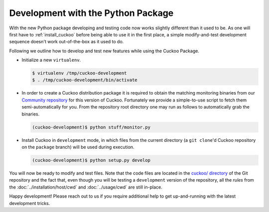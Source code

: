 ===================================
Development with the Python Package
===================================

With the new Python package developing and testing code now works slightly
different than it used to be. As one will first have to :ref:`install_cuckoo`
before being able to use it in the first place, a simple modify-and-test
development sequence doesn't work out-of-the-box as it used to do.

Following we outline how to develop and test new features while using the
Cuckoo Package.

* Initialize a new ``virtualenv``.

  .. code-block:: bash

      $ virtualenv /tmp/cuckoo-development
      $ . /tmp/cuckoo-development/bin/activate

* In order to create a Cuckoo distribution package it is required to obtain
  the matching monitoring binaries from our `Community repository`_ for this
  version of Cuckoo. Fortunately we provide a simple-to-use script to fetch
  them semi-automatically for you. From the repository root directory one may
  run as follows to automatically grab the binaries.

  .. code-block:: bash

      (cuckoo-development)$ python stuff/monitor.py

* Install Cuckoo in ``development`` mode, in which files from the current
  directory (a ``git clone``'d Cuckoo repository on the ``package`` branch)
  will be used during execution.

  .. code-block:: bash

      (cuckoo-development)$ python setup.py develop

You will now be ready to modify and test files. Note that the code files are
located in the `cuckoo/ directory`_ of the Git repository and the fact that,
even though you will be testing a ``development`` version of the repository,
all the *rules* from the :doc:`../installation/host/cwd` and
:doc:`../usage/cwd` are still in-place.

Happy development! Please reach out to us if you require additional help to
get up-and-running with the latest development tricks.

.. _`cuckoo/ directory`: https://github.com/cuckoosandbox/cuckoo/tree/package/cuckoo
.. _`Community repository`: https://github.com/cuckoosandbox/community
